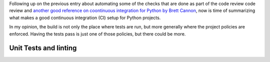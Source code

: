 .. title: A setup for a CI in Python projects
.. slug: a-setup-for-a-ci-in-python-projects
.. date: 2017-04-22 22:46:35 UTC+02:00
.. tags: clean-code, best-practices, development, mypy, python,draft
.. category: code, best-practices
.. link:
.. description:
.. type: text

Following up on the previous entry about automating some of the checks that
are done as part of the code review code review and `another good
reference on coontinuous integration for Python by Brett Cannon
<https://snarky.ca/how-to-use-your-project-travis-to-help-test-python-itself/>`_,
now is time of summarizing what makes a good continuous integration (CI) setup
for Python projects.

In my opinion, the build is not only the place where tests are run, but more
generally where the project policies are enforced. Having the tests pass is
just one of those policies, but there could be more.

Unit Tests and linting
^^^^^^^^^^^^^^^^^^^^^^


